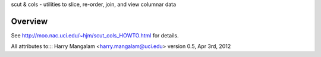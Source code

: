 scut & cols - utilities to slice, re-order, join, and view columnar data

Overview
########
See http://moo.nac.uci.edu/~hjm/scut_cols_HOWTO.html for details.

All attributes to:::
Harry Mangalam
<harry.mangalam@uci.edu>
version 0.5, Apr 3rd, 2012
